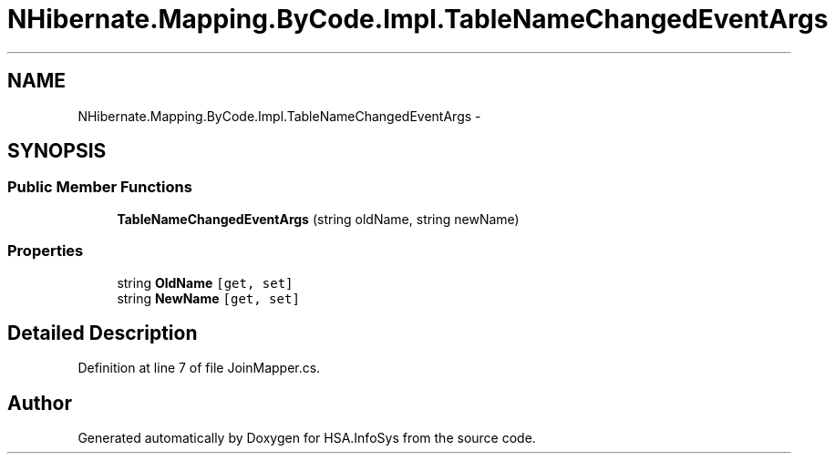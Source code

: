 .TH "NHibernate.Mapping.ByCode.Impl.TableNameChangedEventArgs" 3 "Fri Jul 5 2013" "Version 1.0" "HSA.InfoSys" \" -*- nroff -*-
.ad l
.nh
.SH NAME
NHibernate.Mapping.ByCode.Impl.TableNameChangedEventArgs \- 
.SH SYNOPSIS
.br
.PP
.SS "Public Member Functions"

.in +1c
.ti -1c
.RI "\fBTableNameChangedEventArgs\fP (string oldName, string newName)"
.br
.in -1c
.SS "Properties"

.in +1c
.ti -1c
.RI "string \fBOldName\fP\fC [get, set]\fP"
.br
.ti -1c
.RI "string \fBNewName\fP\fC [get, set]\fP"
.br
.in -1c
.SH "Detailed Description"
.PP 
Definition at line 7 of file JoinMapper\&.cs\&.

.SH "Author"
.PP 
Generated automatically by Doxygen for HSA\&.InfoSys from the source code\&.
